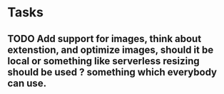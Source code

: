 * Tasks
** TODO Add support for images, think about extenstion, and optimize images, should it be local or something like serverless resizing should be used ? something which everybody can use.
